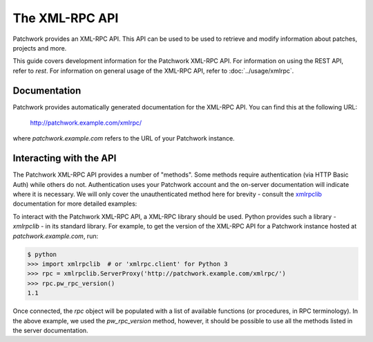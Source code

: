 The XML-RPC API
===============

Patchwork provides an XML-RPC API. This API can be used to be used to retrieve
and modify information about patches, projects and more.

This guide covers development information for the Patchwork XML-RPC API. For
information on using the REST API, refer to `rest`. For information on general
usage of the XML-RPC API, refer to :doc:`../usage/xmlrpc`.

Documentation
-------------

Patchwork provides automatically generated documentation for the XML-RPC API.
You can find this at the following URL:

    http://patchwork.example.com/xmlrpc/

where `patchwork.example.com` refers to the URL of your Patchwork instance.

.. versionchanged:: 1.1

   Automatic documentation generation for the Patchwork API was introduced in
   Patchwork v1.1. Prior versions of Patchwork do not offer this functionality.

Interacting with the API
------------------------

The Patchwork XML-RPC API provides a number of "methods". Some methods require
authentication (via HTTP Basic Auth) while others do not. Authentication uses
your Patchwork account and the on-server documentation will indicate where it
is necessary. We will only cover the unauthenticated method here for brevity -
consult the `xmlrpclib`__ documentation for more detailed examples:

To interact with the Patchwork XML-RPC API, a XML-RPC library should be used.
Python provides such a library - `xmlrpclib` - in its standard library. For
example, to get the version of the XML-RPC API for a Patchwork instance hosted
at `patchwork.example.com`, run:

.. code-block:: pycon

    $ python
    >>> import xmlrpclib  # or 'xmlrpc.client' for Python 3
    >>> rpc = xmlrpclib.ServerProxy('http://patchwork.example.com/xmlrpc/')
    >>> rpc.pw_rpc_version()
    1.1

Once connected, the `rpc` object will be populated with a list of available
functions (or procedures, in RPC terminology). In the above example, we used
the `pw_rpc_version` method, however, it should be possible to use all the
methods listed in the server documentation.

__ https://docs.python.org/2/library/xmlrpclib.html
